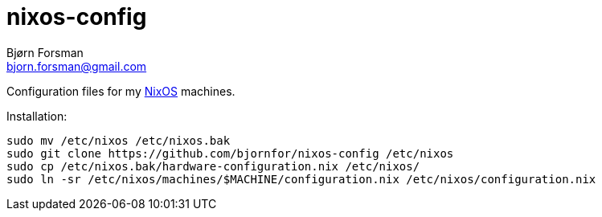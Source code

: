 nixos-config
============
Bjørn Forsman <bjorn.forsman@gmail.com>

Configuration files for my https://nixos.org/[NixOS] machines.

Installation:

----
sudo mv /etc/nixos /etc/nixos.bak
sudo git clone https://github.com/bjornfor/nixos-config /etc/nixos
sudo cp /etc/nixos.bak/hardware-configuration.nix /etc/nixos/
sudo ln -sr /etc/nixos/machines/$MACHINE/configuration.nix /etc/nixos/configuration.nix
----
